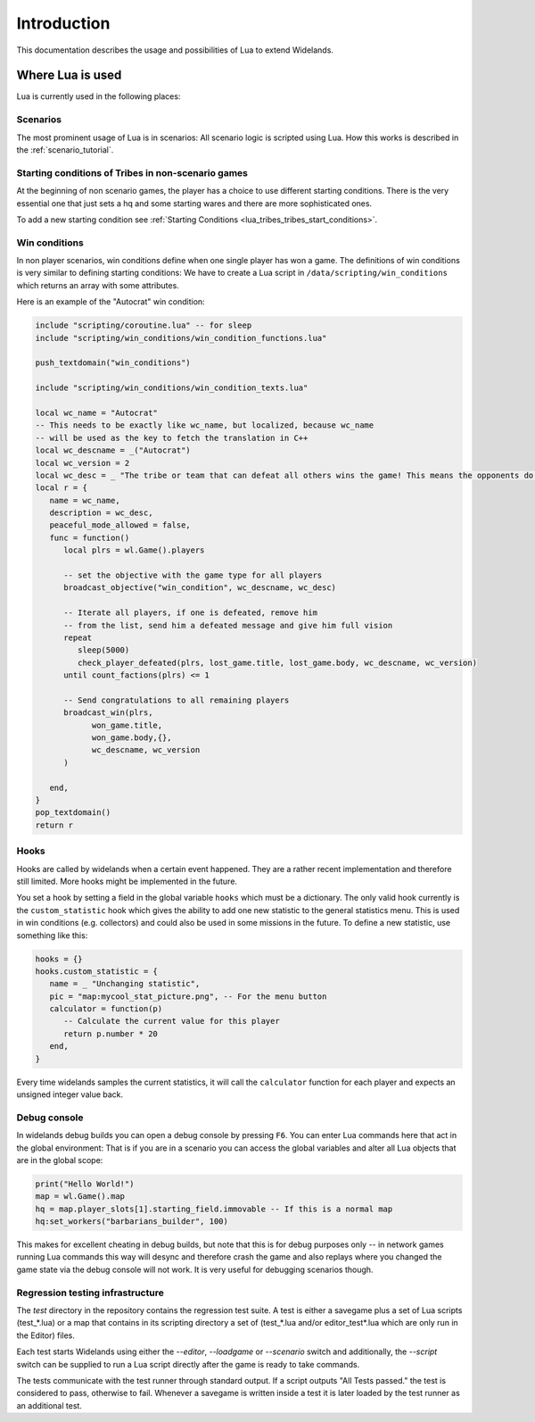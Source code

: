 Introduction
============

This documentation describes the usage and possibilities of Lua to extend Widelands.

Where Lua is used
-----------------

Lua is currently used in the following places:

Scenarios
^^^^^^^^^

The most prominent usage of Lua is in scenarios: All scenario logic is
scripted using Lua. How this works is described in the :ref:`scenario_tutorial`.

Starting conditions of Tribes in non-scenario games
^^^^^^^^^^^^^^^^^^^^^^^^^^^^^^^^^^^^^^^^^^^^^^^^^^^

At the beginning of non scenario games, the player has a choice to use
different starting conditions. There is the very essential one that just sets
a hq and some starting wares and there are more sophisticated ones.

To add a new starting condition see :ref:`Starting Conditions <lua_tribes_tribes_start_conditions>`.

Win conditions
^^^^^^^^^^^^^^

In non player scenarios, win conditions define when one single player has won
a game. The definitions of win conditions is very similar to defining
starting conditions: We have to create a Lua script in
``/data/scripting/win_conditions`` which returns an array with some attributes.

Here is an example of the "Autocrat" win condition:

.. code-block:: lua

   include "scripting/coroutine.lua" -- for sleep
   include "scripting/win_conditions/win_condition_functions.lua"

   push_textdomain("win_conditions")

   include "scripting/win_conditions/win_condition_texts.lua"

   local wc_name = "Autocrat"
   -- This needs to be exactly like wc_name, but localized, because wc_name
   -- will be used as the key to fetch the translation in C++
   local wc_descname = _("Autocrat")
   local wc_version = 2
   local wc_desc = _ "The tribe or team that can defeat all others wins the game! This means the opponents do not have any headquarters, ports or warehouses left."
   local r = {
      name = wc_name,
      description = wc_desc,
      peaceful_mode_allowed = false,
      func = function()
         local plrs = wl.Game().players

         -- set the objective with the game type for all players
         broadcast_objective("win_condition", wc_descname, wc_desc)

         -- Iterate all players, if one is defeated, remove him
         -- from the list, send him a defeated message and give him full vision
         repeat
            sleep(5000)
            check_player_defeated(plrs, lost_game.title, lost_game.body, wc_descname, wc_version)
         until count_factions(plrs) <= 1

         -- Send congratulations to all remaining players
         broadcast_win(plrs,
               won_game.title,
               won_game.body,{},
               wc_descname, wc_version
         )

      end,
   }
   pop_textdomain()
   return r

Hooks
^^^^^

Hooks are called by widelands when a certain event happened.  They are a
rather recent implementation and therefore still limited. More hooks might be
implemented in the future.

You set a hook by setting a field in the global variable ``hooks`` which must
be a dictionary. The only valid hook currently is the ``custom_statistic``
hook which gives the ability to add one new statistic to the general
statistics menu.  This is used in win conditions (e.g. collectors) and could
also be used in some missions in the future. To define a new statistic, use
something like this:

.. code-block:: lua

   hooks = {}
   hooks.custom_statistic = {
      name = _ "Unchanging statistic",
      pic = "map:mycool_stat_picture.png", -- For the menu button
      calculator = function(p)
         -- Calculate the current value for this player
         return p.number * 20
      end,
   }

Every time widelands samples the current statistics, it will call the
``calculator`` function for each player and expects an unsigned integer value
back.

Debug console
^^^^^^^^^^^^^

In widelands debug builds you can open a debug console by pressing ``F6``. You
can enter Lua commands here that act in the global environment: That is if you
are in a scenario you can access the global variables and alter all Lua
objects that are in the global scope:

.. code-block:: lua

   print("Hello World!")
   map = wl.Game().map
   hq = map.player_slots[1].starting_field.immovable -- If this is a normal map
   hq:set_workers("barbarians_builder", 100)

This makes for excellent cheating in debug builds, but note that this is for
debug purposes only -- in network games running Lua commands this way will
desync and therefore crash the game and also replays where you changed the
game state via the debug console will not work. It is very useful
for debugging scenarios though.

Regression testing infrastructure
^^^^^^^^^^^^^^^^^^^^^^^^^^^^^^^^^

The `test` directory in the repository contains the regression test suite. A
test is either a savegame plus a set of Lua scripts (test_*.lua) or a map that
contains in its scripting directory a set of (test_*.lua and/or
editor_test*.lua which are only run in the Editor) files.

Each test starts Widelands using either the `--editor`, `--loadgame` or
`--scenario` switch and additionally, the `--script` switch can be supplied to
run a Lua script directly after the game is ready to take commands.

The tests communicate with the test runner through standard output. If a
script outputs "All Tests passed." the test is considered to pass, otherwise
to fail. Whenever a savegame is written inside a test it is later loaded by
the test runner as an additional test.
